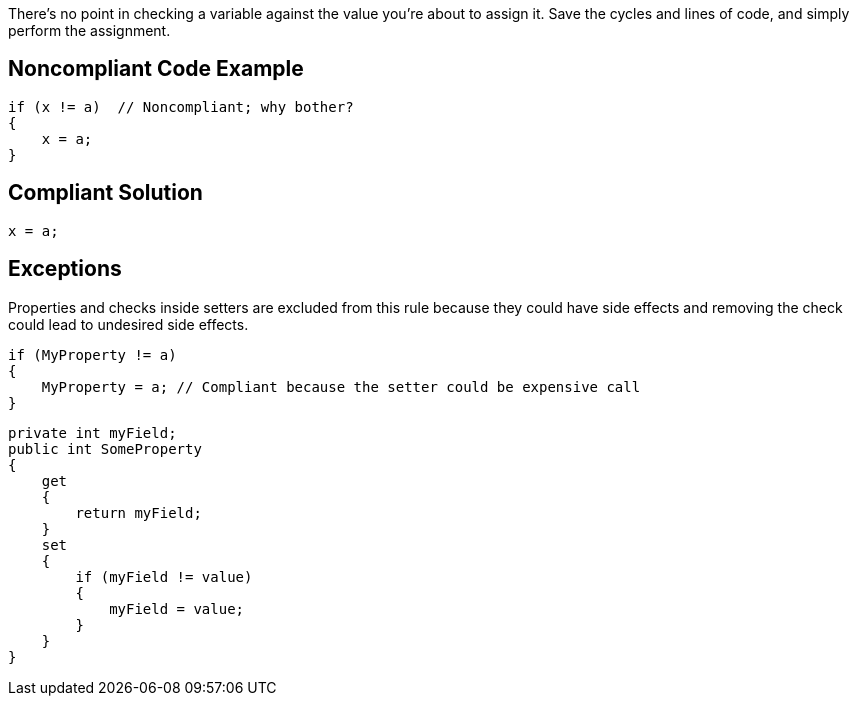 There's no point in checking a variable against the value you're about to assign it. Save the cycles and lines of code, and simply perform the assignment.


== Noncompliant Code Example

----
if (x != a)  // Noncompliant; why bother?
{
    x = a;
}
----


== Compliant Solution

----
x = a;
----


== Exceptions

Properties and checks inside setters are excluded from this rule because they could have side effects and removing the check could lead to undesired side effects.

----
if (MyProperty != a)
{
    MyProperty = a; // Compliant because the setter could be expensive call
}
----

----
private int myField;
public int SomeProperty
{
    get
    {
        return myField;
    }
    set
    {
        if (myField != value)
        {
            myField = value;
        }
    }
}
----

